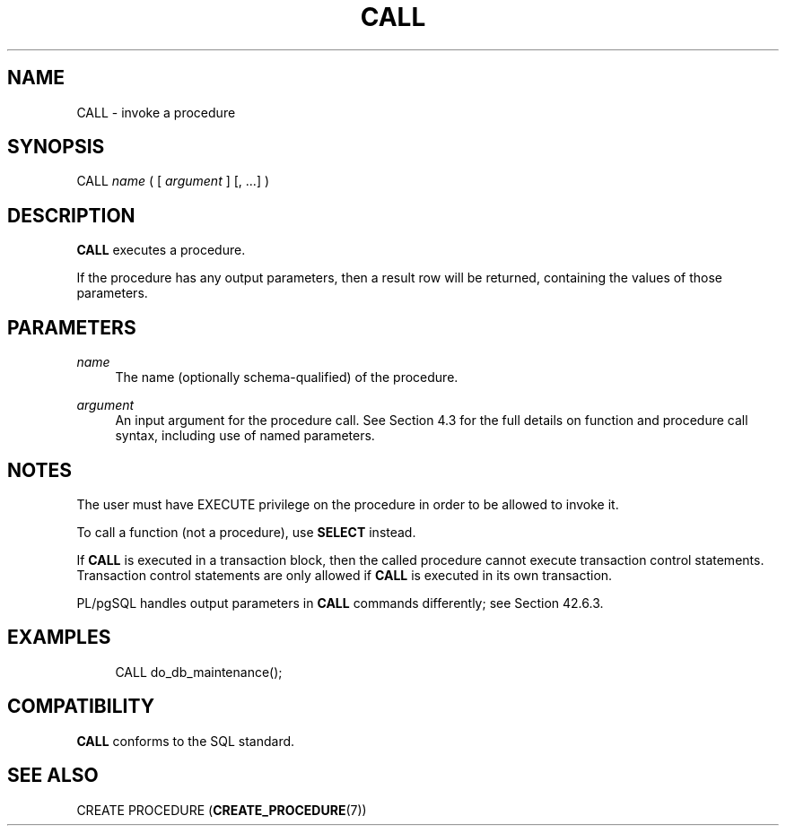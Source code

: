 '\" t
.\"     Title: CALL
.\"    Author: The PostgreSQL Global Development Group
.\" Generator: DocBook XSL Stylesheets v1.79.1 <http://docbook.sf.net/>
.\"      Date: 2021
.\"    Manual: PostgreSQL 12.6 Documentation
.\"    Source: PostgreSQL 12.6
.\"  Language: English
.\"
.TH "CALL" "7" "2021" "PostgreSQL 12.6" "PostgreSQL 12.6 Documentation"
.\" -----------------------------------------------------------------
.\" * Define some portability stuff
.\" -----------------------------------------------------------------
.\" ~~~~~~~~~~~~~~~~~~~~~~~~~~~~~~~~~~~~~~~~~~~~~~~~~~~~~~~~~~~~~~~~~
.\" http://bugs.debian.org/507673
.\" http://lists.gnu.org/archive/html/groff/2009-02/msg00013.html
.\" ~~~~~~~~~~~~~~~~~~~~~~~~~~~~~~~~~~~~~~~~~~~~~~~~~~~~~~~~~~~~~~~~~
.ie \n(.g .ds Aq \(aq
.el       .ds Aq '
.\" -----------------------------------------------------------------
.\" * set default formatting
.\" -----------------------------------------------------------------
.\" disable hyphenation
.nh
.\" disable justification (adjust text to left margin only)
.ad l
.\" -----------------------------------------------------------------
.\" * MAIN CONTENT STARTS HERE *
.\" -----------------------------------------------------------------
.SH "NAME"
CALL \- invoke a procedure
.SH "SYNOPSIS"
.sp
.nf
CALL \fIname\fR ( [ \fIargument\fR ] [, \&.\&.\&.] )
.fi
.SH "DESCRIPTION"
.PP
\fBCALL\fR
executes a procedure\&.
.PP
If the procedure has any output parameters, then a result row will be returned, containing the values of those parameters\&.
.SH "PARAMETERS"
.PP
\fIname\fR
.RS 4
The name (optionally schema\-qualified) of the procedure\&.
.RE
.PP
\fIargument\fR
.RS 4
An input argument for the procedure call\&. See
Section\ \&4.3
for the full details on function and procedure call syntax, including use of named parameters\&.
.RE
.SH "NOTES"
.PP
The user must have
EXECUTE
privilege on the procedure in order to be allowed to invoke it\&.
.PP
To call a function (not a procedure), use
\fBSELECT\fR
instead\&.
.PP
If
\fBCALL\fR
is executed in a transaction block, then the called procedure cannot execute transaction control statements\&. Transaction control statements are only allowed if
\fBCALL\fR
is executed in its own transaction\&.
.PP
PL/pgSQL
handles output parameters in
\fBCALL\fR
commands differently; see
Section\ \&42.6.3\&.
.SH "EXAMPLES"
.sp
.if n \{\
.RS 4
.\}
.nf
CALL do_db_maintenance();
.fi
.if n \{\
.RE
.\}
.SH "COMPATIBILITY"
.PP
\fBCALL\fR
conforms to the SQL standard\&.
.SH "SEE ALSO"
CREATE PROCEDURE (\fBCREATE_PROCEDURE\fR(7))
